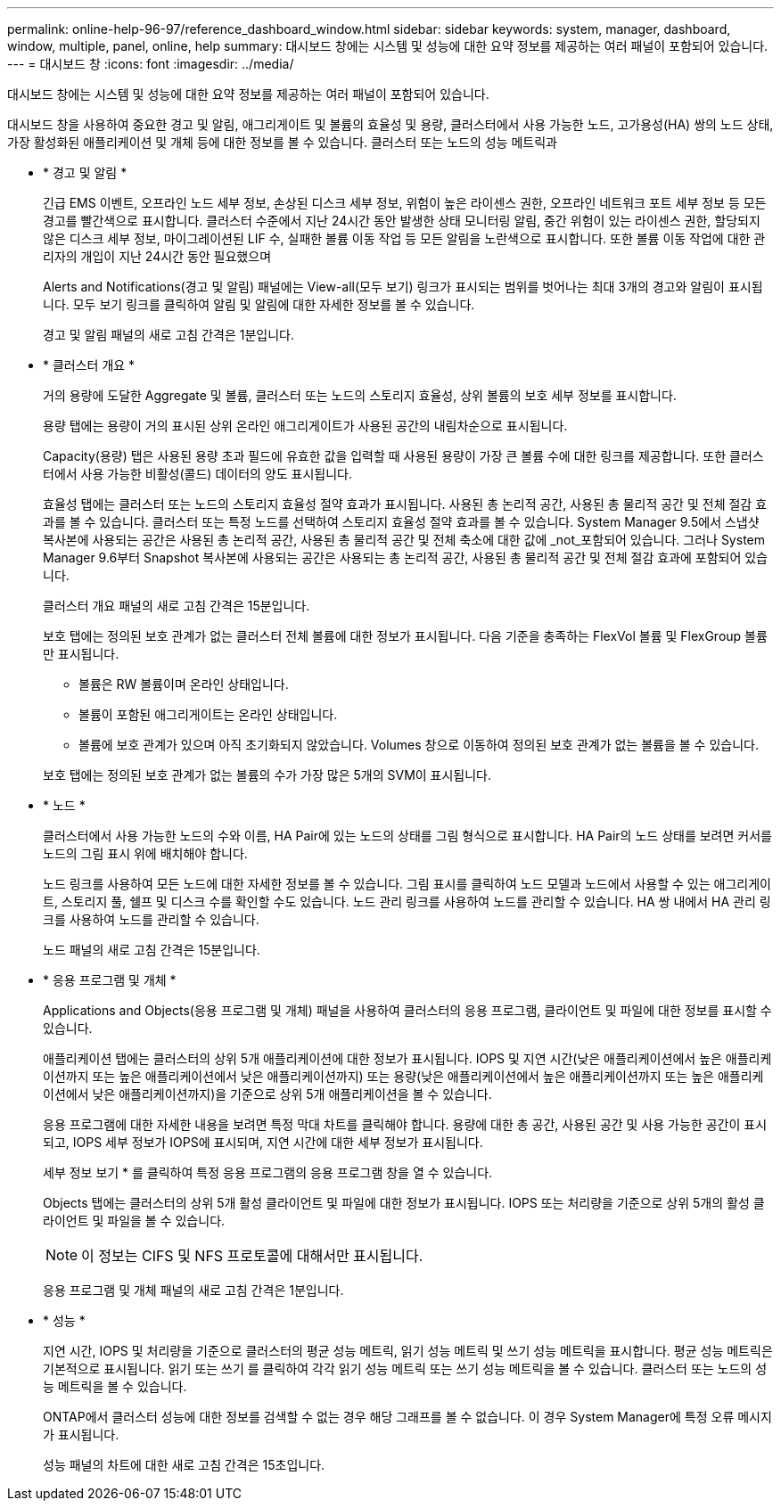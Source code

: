 ---
permalink: online-help-96-97/reference_dashboard_window.html 
sidebar: sidebar 
keywords: system, manager, dashboard, window, multiple, panel, online, help 
summary: 대시보드 창에는 시스템 및 성능에 대한 요약 정보를 제공하는 여러 패널이 포함되어 있습니다. 
---
= 대시보드 창
:icons: font
:imagesdir: ../media/


[role="lead"]
대시보드 창에는 시스템 및 성능에 대한 요약 정보를 제공하는 여러 패널이 포함되어 있습니다.

대시보드 창을 사용하여 중요한 경고 및 알림, 애그리게이트 및 볼륨의 효율성 및 용량, 클러스터에서 사용 가능한 노드, 고가용성(HA) 쌍의 노드 상태, 가장 활성화된 애플리케이션 및 개체 등에 대한 정보를 볼 수 있습니다. 클러스터 또는 노드의 성능 메트릭과

* * 경고 및 알림 *
+
긴급 EMS 이벤트, 오프라인 노드 세부 정보, 손상된 디스크 세부 정보, 위험이 높은 라이센스 권한, 오프라인 네트워크 포트 세부 정보 등 모든 경고를 빨간색으로 표시합니다. 클러스터 수준에서 지난 24시간 동안 발생한 상태 모니터링 알림, 중간 위험이 있는 라이센스 권한, 할당되지 않은 디스크 세부 정보, 마이그레이션된 LIF 수, 실패한 볼륨 이동 작업 등 모든 알림을 노란색으로 표시합니다. 또한 볼륨 이동 작업에 대한 관리자의 개입이 지난 24시간 동안 필요했으며

+
Alerts and Notifications(경고 및 알림) 패널에는 View-all(모두 보기) 링크가 표시되는 범위를 벗어나는 최대 3개의 경고와 알림이 표시됩니다. 모두 보기 링크를 클릭하여 알림 및 알림에 대한 자세한 정보를 볼 수 있습니다.

+
경고 및 알림 패널의 새로 고침 간격은 1분입니다.

* * 클러스터 개요 *
+
거의 용량에 도달한 Aggregate 및 볼륨, 클러스터 또는 노드의 스토리지 효율성, 상위 볼륨의 보호 세부 정보를 표시합니다.

+
용량 탭에는 용량이 거의 표시된 상위 온라인 애그리게이트가 사용된 공간의 내림차순으로 표시됩니다.

+
Capacity(용량) 탭은 사용된 용량 초과 필드에 유효한 값을 입력할 때 사용된 용량이 가장 큰 볼륨 수에 대한 링크를 제공합니다. 또한 클러스터에서 사용 가능한 비활성(콜드) 데이터의 양도 표시됩니다.

+
효율성 탭에는 클러스터 또는 노드의 스토리지 효율성 절약 효과가 표시됩니다. 사용된 총 논리적 공간, 사용된 총 물리적 공간 및 전체 절감 효과를 볼 수 있습니다. 클러스터 또는 특정 노드를 선택하여 스토리지 효율성 절약 효과를 볼 수 있습니다. System Manager 9.5에서 스냅샷 복사본에 사용되는 공간은 사용된 총 논리적 공간, 사용된 총 물리적 공간 및 전체 축소에 대한 값에 _not_포함되어 있습니다. 그러나 System Manager 9.6부터 Snapshot 복사본에 사용되는 공간은 사용되는 총 논리적 공간, 사용된 총 물리적 공간 및 전체 절감 효과에 포함되어 있습니다.

+
클러스터 개요 패널의 새로 고침 간격은 15분입니다.

+
보호 탭에는 정의된 보호 관계가 없는 클러스터 전체 볼륨에 대한 정보가 표시됩니다. 다음 기준을 충족하는 FlexVol 볼륨 및 FlexGroup 볼륨만 표시됩니다.

+
** 볼륨은 RW 볼륨이며 온라인 상태입니다.
** 볼륨이 포함된 애그리게이트는 온라인 상태입니다.
** 볼륨에 보호 관계가 있으며 아직 초기화되지 않았습니다. Volumes 창으로 이동하여 정의된 보호 관계가 없는 볼륨을 볼 수 있습니다.


+
보호 탭에는 정의된 보호 관계가 없는 볼륨의 수가 가장 많은 5개의 SVM이 표시됩니다.

* * 노드 *
+
클러스터에서 사용 가능한 노드의 수와 이름, HA Pair에 있는 노드의 상태를 그림 형식으로 표시합니다. HA Pair의 노드 상태를 보려면 커서를 노드의 그림 표시 위에 배치해야 합니다.

+
노드 링크를 사용하여 모든 노드에 대한 자세한 정보를 볼 수 있습니다. 그림 표시를 클릭하여 노드 모델과 노드에서 사용할 수 있는 애그리게이트, 스토리지 풀, 쉘프 및 디스크 수를 확인할 수도 있습니다. 노드 관리 링크를 사용하여 노드를 관리할 수 있습니다. HA 쌍 내에서 HA 관리 링크를 사용하여 노드를 관리할 수 있습니다.

+
노드 패널의 새로 고침 간격은 15분입니다.

* * 응용 프로그램 및 개체 *
+
Applications and Objects(응용 프로그램 및 개체) 패널을 사용하여 클러스터의 응용 프로그램, 클라이언트 및 파일에 대한 정보를 표시할 수 있습니다.

+
애플리케이션 탭에는 클러스터의 상위 5개 애플리케이션에 대한 정보가 표시됩니다. IOPS 및 지연 시간(낮은 애플리케이션에서 높은 애플리케이션까지 또는 높은 애플리케이션에서 낮은 애플리케이션까지) 또는 용량(낮은 애플리케이션에서 높은 애플리케이션까지 또는 높은 애플리케이션에서 낮은 애플리케이션까지)을 기준으로 상위 5개 애플리케이션을 볼 수 있습니다.

+
응용 프로그램에 대한 자세한 내용을 보려면 특정 막대 차트를 클릭해야 합니다. 용량에 대한 총 공간, 사용된 공간 및 사용 가능한 공간이 표시되고, IOPS 세부 정보가 IOPS에 표시되며, 지연 시간에 대한 세부 정보가 표시됩니다.

+
세부 정보 보기 * 를 클릭하여 특정 응용 프로그램의 응용 프로그램 창을 열 수 있습니다.

+
Objects 탭에는 클러스터의 상위 5개 활성 클라이언트 및 파일에 대한 정보가 표시됩니다. IOPS 또는 처리량을 기준으로 상위 5개의 활성 클라이언트 및 파일을 볼 수 있습니다.

+
[NOTE]
====
이 정보는 CIFS 및 NFS 프로토콜에 대해서만 표시됩니다.

====
+
응용 프로그램 및 개체 패널의 새로 고침 간격은 1분입니다.

* * 성능 *
+
지연 시간, IOPS 및 처리량을 기준으로 클러스터의 평균 성능 메트릭, 읽기 성능 메트릭 및 쓰기 성능 메트릭을 표시합니다. 평균 성능 메트릭은 기본적으로 표시됩니다. 읽기 또는 쓰기 를 클릭하여 각각 읽기 성능 메트릭 또는 쓰기 성능 메트릭을 볼 수 있습니다. 클러스터 또는 노드의 성능 메트릭을 볼 수 있습니다.

+
ONTAP에서 클러스터 성능에 대한 정보를 검색할 수 없는 경우 해당 그래프를 볼 수 없습니다. 이 경우 System Manager에 특정 오류 메시지가 표시됩니다.

+
성능 패널의 차트에 대한 새로 고침 간격은 15초입니다.


